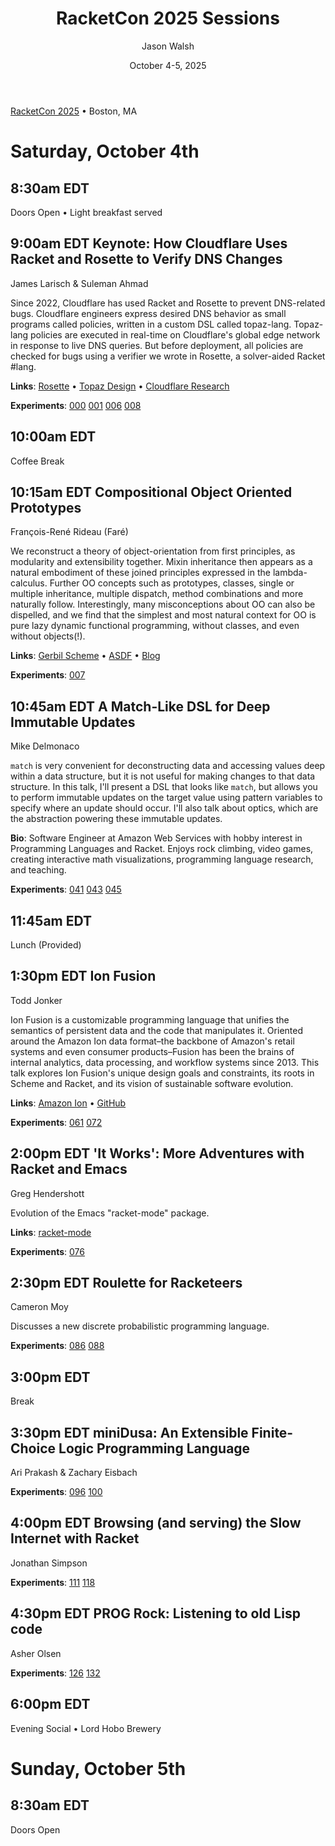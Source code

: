 #+TITLE: RacketCon 2025 Sessions
#+AUTHOR: Jason Walsh
#+DATE: October 4-5, 2025
#+STARTUP: overview

[[https://con.racket-lang.org/][RacketCon 2025]] • Boston, MA

* Saturday, October 4th

** 8:30am EDT
Doors Open • Light breakfast served

** 9:00am EDT Keynote: How Cloudflare Uses Racket and Rosette to Verify DNS Changes
James Larisch & Suleman Ahmad

Since 2022, Cloudflare has used Racket and Rosette to prevent DNS-related bugs. Cloudflare engineers express desired DNS behavior as small programs called policies, written in a custom DSL called topaz-lang. Topaz-lang policies are executed in real-time on Cloudflare's global edge network in response to live DNS queries. But before deployment, all policies are checked for bugs using a verifier we wrote in Rosette, a solver-aided Racket #lang.

*Links*: [[https://docs.racket-lang.org/rosette-guide/][Rosette]] • [[https://blog.cloudflare.com/topaz-policy-engine-design/][Topaz Design]] • [[https://research.cloudflare.com/][Cloudflare Research]]

*Experiments*: [[file:experiments/000-racket-setup/][000]] [[file:experiments/001-rosette-fundamentals/][001]] [[file:experiments/006-topaz-lang-exploration/][006]] [[file:experiments/008-rosette-string-limitations/][008]]

** 10:00am EDT
Coffee Break

** 10:15am EDT Compositional Object Oriented Prototypes
François-René Rideau (Faré)

We reconstruct a theory of object-orientation from first principles, as modularity and extensibility together. Mixin inheritance then appears as a natural embodiment of these joined principles expressed in the lambda-calculus. Further OO concepts such as prototypes, classes, single or multiple inheritance, multiple dispatch, method combinations and more naturally follow. Interestingly, many misconceptions about OO can also be dispelled, and we find that the simplest and most natural context for OO is pure lazy dynamic functional programming, without classes, and even without objects(!).

*Links*: [[https://cons.io/][Gerbil Scheme]] • [[https://common-lisp.net/project/asdf/][ASDF]] • [[https://fare.livejournal.com/][Blog]]

*Experiments*: [[file:experiments/007-compositional-oop/][007]]

** 10:45am EDT A Match-Like DSL for Deep Immutable Updates
Mike Delmonaco

~match~ is very convenient for deconstructing data and accessing values deep within a data structure, but it is not useful for making changes to that data structure. In this talk, I'll present a DSL that looks like ~match~, but allows you to perform immutable updates on the target value using pattern variables to specify where an update should occur. I'll also talk about optics, which are the abstraction powering these immutable updates.

*Bio*: Software Engineer at Amazon Web Services with hobby interest in Programming Languages and Racket. Enjoys rock climbing, video games, creating interactive math visualizations, programming language research, and teaching.

*Experiments*: [[file:experiments/041-deep-immutable-updates/][041]] [[file:experiments/043-lens-based-updates/][043]] [[file:experiments/045-functional-lenses/][045]]

** 11:45am EDT
Lunch (Provided)

** 1:30pm EDT Ion Fusion
Todd Jonker

Ion Fusion is a customizable programming language that unifies the semantics of persistent data and the code that manipulates it. Oriented around the Amazon Ion data format--the backbone of Amazon's retail systems and even consumer products--Fusion has been the brains of internal analytics, data processing, and workflow systems since 2013. This talk explores Ion Fusion's unique design goals and constraints, its roots in Scheme and Racket, and its vision of sustainable software evolution.

*Links*: [[https://amazon-ion.github.io/ion-docs/][Amazon Ion]] • [[https://github.com/amazon-ion][GitHub]]

*Experiments*: [[file:experiments/061-ion-format-basics/][061]] [[file:experiments/072-custom-lang-implementation/][072]]

** 2:00pm EDT 'It Works': More Adventures with Racket and Emacs
Greg Hendershott

Evolution of the Emacs "racket-mode" package.

*Links*: [[https://github.com/greghendershott/racket-mode][racket-mode]]

*Experiments*: [[file:experiments/076-racket-mode-basics/][076]]

** 2:30pm EDT Roulette for Racketeers
Cameron Moy

Discusses a new discrete probabilistic programming language.

*Experiments*: [[file:experiments/086-discrete-probability/][086]] [[file:experiments/088-markov-chains/][088]]

** 3:00pm EDT
Break

** 3:30pm EDT miniDusa: An Extensible Finite-Choice Logic Programming Language
Ari Prakash & Zachary Eisbach

*Experiments*: [[file:experiments/096-datalog-basics/][096]] [[file:experiments/100-relational-programming/][100]]

** 4:00pm EDT Browsing (and serving) the Slow Internet with Racket
Jonathan Simpson

*Experiments*: [[file:experiments/111-gopher-protocol/][111]] [[file:experiments/118-gemini-protocol/][118]]

** 4:30pm EDT PROG Rock: Listening to old Lisp code
Asher Olsen

*Experiments*: [[file:experiments/126-music-theory/][126]] [[file:experiments/132-ast-sonification/][132]]

** 6:00pm EDT
Evening Social • Lord Hobo Brewery

* Sunday, October 5th

** 8:30am EDT
Doors Open

* Tags                                                             :noexport:

- racket
- racketcon
- programming-languages
- functional-programming
- lisp
- scheme
